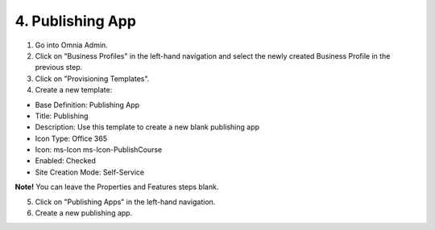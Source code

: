 4. Publishing App
===========================================

1. Go into Omnia Admin.
2. Click on "Business Profiles" in the left-hand navigation and select the newly created Business Profile in the previous step.
3. Click on "Provisioning Templates".
4. Create a new template:

- Base Definition: Publishing App
- Title: Publishing
- Description: Use this template to create a new blank publishing app
- Icon Type: Office 365
- Icon: ms-Icon ms-Icon-PublishCourse
- Enabled: Checked
- Site Creation Mode: Self-Service

**Note!** You can leave the Properties and Features steps blank.

5. Click on "Publishing Apps" in the left-hand navigation.
6. Create a new publishing app.

.. image:: publishingapps-addnew.png